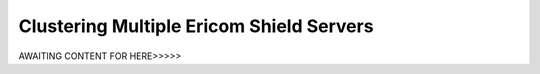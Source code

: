 *****************************************
Clustering Multiple Ericom Shield Servers
*****************************************

AWAITING CONTENT FOR HERE>>>>>